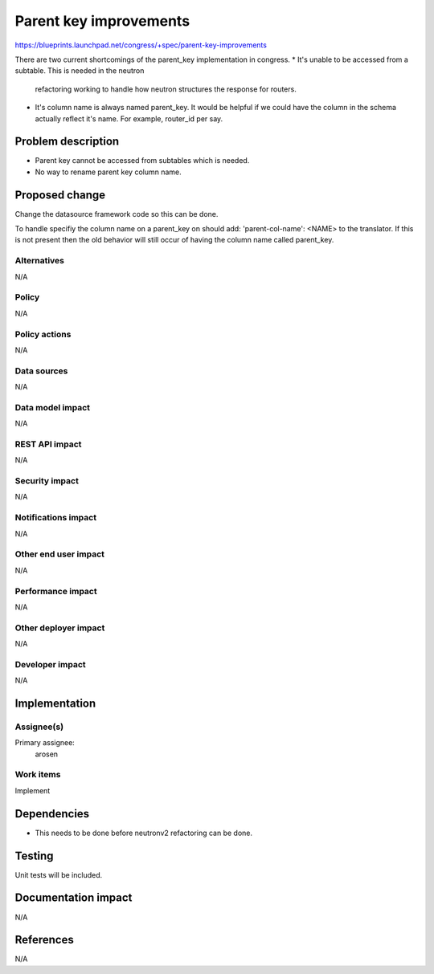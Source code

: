 ..
 This work is licensed under a Creative Commons Attribution 3.0 Unported
 License.

 http://creativecommons.org/licenses/by/3.0/legalcode

==========================================
Parent key improvements
==========================================

https://blueprints.launchpad.net/congress/+spec/parent-key-improvements

There are two current shortcomings of the parent_key implementation in
congress.
* It's unable to be accessed from a subtable. This is needed in the neutron
  refactoring working to handle how neutron structures the response for
  routers.

* It's column name is always named parent_key. It would be helpful if we
  could have the column in the schema actually reflect it's name.
  For example, router_id per say.


Problem description
===================

* Parent key cannot be accessed from subtables which is needed.
* No way to rename parent key column name.

Proposed change
===============

Change the datasource framework code so this can be done.

To handle specifiy the column name on a parent_key on should add:
'parent-col-name': <NAME> to the translator. If this is not present
then the old behavior will still occur of having the column name called
parent_key.

Alternatives
------------

N/A

Policy
------

N/A

Policy actions
--------------

N/A

Data sources
------------

N/A

Data model impact
-----------------

N/A

REST API impact
---------------

N/A

Security impact
---------------

N/A

Notifications impact
--------------------

N/A

Other end user impact
---------------------

N/A

Performance impact
------------------

N/A

Other deployer impact
---------------------

N/A

Developer impact
----------------

N/A

Implementation
==============

Assignee(s)
-----------

Primary assignee:
   arosen

Work items
----------

Implement

Dependencies
============

* This needs to be done before neutronv2 refactoring can be done.


Testing
=======

Unit tests will be included.

Documentation impact
====================

N/A

References
==========

N/A
